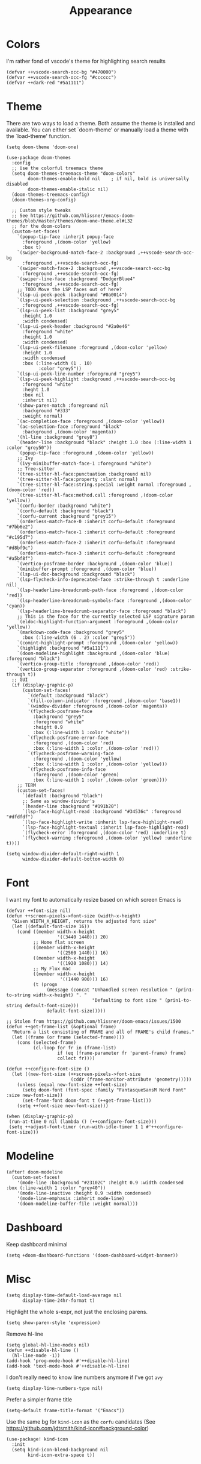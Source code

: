 #+TITLE: Appearance

* Colors
I'm rather fond of vscode's theme for highlighting search results
#+begin_src elisp
(defvar ++vscode-search-occ-bg "#470000")
(defvar ++vscode-search-occ-fg "#cccccc")
(defvar ++dark-red "#5a1111")
#+end_src
* Theme
There are two ways to load a theme. Both assume the theme is installed and available. You can either set `doom-theme' or manually load a theme with the `load-theme' function.
#+begin_src elisp :results none
(setq doom-theme 'doom-one)

(use-package doom-themes
  :config
  ;; Use the colorful treemacs theme
  (setq doom-themes-treemacs-theme "doom-colors"
        doom-themes-enable-bold nil    ; if nil, bold is universally disabled
        doom-themes-enable-italic nil)
  (doom-themes-treemacs-config)
  (doom-themes-org-config)

  ;; Custom style tweaks
  ;; See https://github.com/hlissner/emacs-doom-themes/blob/master/themes/doom-one-theme.el#L32
  ;; for the doom-colors
  (custom-set-faces!
    `(popup-tip-face :inherit popup-face
      :foreground ,(doom-color 'yellow)
      :box t)
    `(swiper-background-match-face-2 :background ,++vscode-search-occ-bg
      :foreground ,++vscode-search-occ-fg)
    `(swiper-match-face-2 :background ,++vscode-search-occ-bg
      :foreground ,++vscode-search-occ-fg)
    `(swiper-line-face :background "DodgerBlue4"
      :foreground ,++vscode-search-occ-fg)
    ;; TODO Move the LSP faces out of here?
    `(lsp-ui-peek-peek :background "#0a0014")
    `(lsp-ui-peek-selection :background ,++vscode-search-occ-bg
      :foreground ,++vscode-search-occ-fg)
    `(lsp-ui-peek-list :background "grey5"
      :height 1.0
      :width condensed)
    `(lsp-ui-peek-header :background "#2a0e46"
      :foreground "white"
      :height 1.0
      :width condensed)
    `(lsp-ui-peek-filename :foreground ,(doom-color 'yellow)
      :height 1.0
      :width condensed
      :box (:line-width (1 . 10)
            :color "grey5"))
    `(lsp-ui-peek-line-number :foreground "grey5")
    `(lsp-ui-peek-highlight :background ,++vscode-search-occ-bg
      :foreground "white"
      :heght 1.0
      :box nil
      :inherit nil)
    '(show-paren-match :foreground nil
      :background "#333"
      :weight normal)
    `(ac-completion-face :foreground ,(doom-color 'yellow))
    `(ac-selection-face :foreground "black"
      :background ,(doom-color 'magenta))
    '(hl-line :background "grey8")
    `(header-line :background "black" :height 1.0 :box (:line-width 1 :color "grey50"))
    `(popup-tip-face :foreground ,(doom-color 'yellow))
    ;; Ivy
    `(ivy-minibuffer-match-face-1 :foreground "white")
    ;; Tree-sitter
    '(tree-sitter-hl-face:punctuation :background nil)
    '(tree-sitter-hl-face:property :slant normal)
    `(tree-sitter-hl-face:string.special :weight normal :foreground ,(doom-color 'red))
    `(tree-sitter-hl-face:method.call :foreground ,(doom-color 'yellow))
    `(corfu-border :background "white")
    `(corfu-default :background "black")
    `(corfu-current :background "grey15")
    `(orderless-match-face-0 :inherit corfu-default :foreground "#7bb6e2")
    `(orderless-match-face-1 :inherit corfu-default :foreground "#c195d7")
    `(orderless-match-face-2 :inherit corfu-default :foreground "#d8bf9c")
    `(orderless-match-face-3 :inherit corfu-default :foreground "#a5bf8f")
    `(vertico-posframe-border :background ,(doom-color 'blue))
    `(minibuffer-prompt :foreground ,(doom-color 'blue))
    `(lsp-ui-doc-background :background "black")
    `(lsp-flycheck-info-deprecated-face :strike-through t :underline nil)
    `(lsp-headerline-breadcrumb-path-face :foreground ,(doom-color 'red))
    `(lsp-headerline-breadcrumb-symbols-face :foreground ,(doom-color 'cyan))
    `(lsp-headerline-breadcrumb-separator-face :foreground "black")
    ;; This is the face for the currently selected LSP signature param
    `(eldoc-highlight-function-argument :foreground ,(doom-color 'yellow))
    `(markdown-code-face :background "grey5"
      :box (:line-width (6 . 2) :color "grey5"))
    `(comint-highlight-prompt :foreground ,(doom-color 'yellow))
    `(highlight :background "#5a1111")
    `(doom-modeline-highlight :background ,(doom-color 'blue) :foreground "black")
    `(vertico-group-title :foreground ,(doom-color 'red))
    `(vertico-group-separator :foreground ,(doom-color 'red) :strike-through t))
  ;; GUI
  (if (display-graphic-p)
      (custom-set-faces!
        `(default :background "black")
        `(fill-column-indicator :foreground ,(doom-color 'base1))
        `(window-divider :foreground ,(doom-color 'magenta))
        '(flycheck-posframe-face
          :background "grey5"
          :foreground "white"
          :height 0.9
          :box (:line-width 1 :color "white"))
        `(flycheck-posframe-error-face
          :foreground ,(doom-color 'red)
          :box (:line-width 1 :color ,(doom-color 'red)))
        `(flycheck-posframe-warning-face
          :foreground ,(doom-color 'yellow)
          :box (:line-width 1 :color ,(doom-color 'yellow)))
        `(flycheck-posframe-info-face
          :foreground ,(doom-color 'green)
          :box (:line-width 1 :color ,(doom-color 'green))))
    ;; TERM
    (custom-set-faces!
      `(default :background "black")
      ;; Same as window-divider's
      `(header-line :background "#191b20")
      `(lsp-face-highlight-read :background "#34536c" :foreground "#dfdfdf")
      `(lsp-face-highlight-write :inherit lsp-face-highlight-read)
      `(lsp-face-highlight-textual :inherit lsp-face-highlight-read)
      `(flycheck-error :foreground ,(doom-color 'red) :underline t)
      `(flycheck-warning :foreground ,(doom-color 'yellow) :underline t))))

(setq window-divider-default-right-width 1
      window-divider-default-bottom-width 0)
#+end_src
* Font
I want my font to automatically resize based on which screen Emacs is
#+begin_src elisp :results none
(defvar ++font-size nil)
(defun ++screen-pixels->font-size (width-x-height)
  "Given WIDTH_X_HEIGHT, returns the adjusted font size"
  (let ((default-font-size 16))
    (cond ((member width-x-height
                   '((3440 1440))) 20)
          ;; Home flat screen
          ((member width-x-height
                   '((2560 1440))) 16)
          ((member width-x-height
                   '((1920 1080))) 14)
          ;; My Flux mac
          ((member width-x-height
                    '((1440 900))) 16)
          (t (progn
               (message (concat "Unhandled screen resolution " (prin1-to-string width-x-height) ". "
                                "Defaulting to font size " (prin1-to-string default-font-size)))
               default-font-size)))))

;; Stolen from https://github.com/hlissner/doom-emacs/issues/1500
(defun ++get-frame-list (&optional frame)
  "Return a list consisting of FRAME and all of FRAME's child frames."
  (let ((frame (or frame (selected-frame))))
    (cons (selected-frame)
          (cl-loop for fr in (frame-list)
                   if (eq (frame-parameter fr 'parent-frame) frame)
                   collect fr))))

(defun ++configure-font-size ()
  (let ((new-font-size (++screen-pixels->font-size
                        (cddr (frame-monitor-attribute 'geometry)))))
    (unless (equal new-font-size ++font-size)
      (setq doom-font (font-spec :family "FantasqueSansM Nerd Font" :size new-font-size))
      (set-frame-font doom-font t (++get-frame-list)))
    (setq ++font-size new-font-size)))

(when (display-graphic-p)
 (run-at-time 0 nil (lambda () (++configure-font-size)))
 (setq ++adjust-font-timer (run-with-idle-timer 1 1 #'++configure-font-size)))
#+end_src
* Modeline
#+begin_src elisp
(after! doom-modeline
  (custom-set-faces!
    '(mode-line :background "#23102C" :height 0.9 :width condensed :box (:line-width 1 :color "grey40"))
    '(mode-line-inactive :height 0.9 :width condensed)
    '(mode-line-emphasis :inherit mode-line)
    '(doom-modeline-buffer-file :weight normal)))
#+end_src
* Dashboard
Keep dashboard minimal
#+begin_src elisp :results none
(setq +doom-dashboard-functions '(doom-dashboard-widget-banner))
#+end_src
* Misc
#+begin_src elisp
(setq display-time-default-load-average nil
      display-time-24hr-format t)
#+end_src

Highlight the whole s-expr, not just the enclosing parens.
#+begin_src elisp
(setq show-paren-style 'expression)
#+end_src

Remove hl-line
#+begin_src elisp :results none
(setq global-hl-line-modes nil)
(defun ++disable-hl-line ()
  (hl-line-mode -1))
(add-hook 'prog-mode-hook #'++disable-hl-line)
(add-hook 'text-mode-hook #'++disable-hl-line)
#+end_src

I don't really need to know line numbers anymore if I've got =avy=
#+begin_src elisp :results none
(setq display-line-numbers-type nil)
#+end_src

Prefer a simpler frame title
#+begin_src elisp :results none
(setq-default frame-title-format '("Emacs"))
#+end_src

Use the same bg for =kind-icon= as the =corfu= candidates (See https://github.com/jdtsmith/kind-icon#background-color)
#+begin_src elisp :results none
(use-package! kind-icon
  :init
  (setq kind-icon-blend-background nil
        kind-icon-extra-space t))
#+end_src

